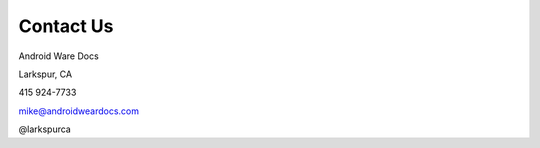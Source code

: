********************
Contact Us
********************

Android Ware Docs

Larkspur, CA
 
415 924-7733

mike@androidweardocs.com

@larkspurca
